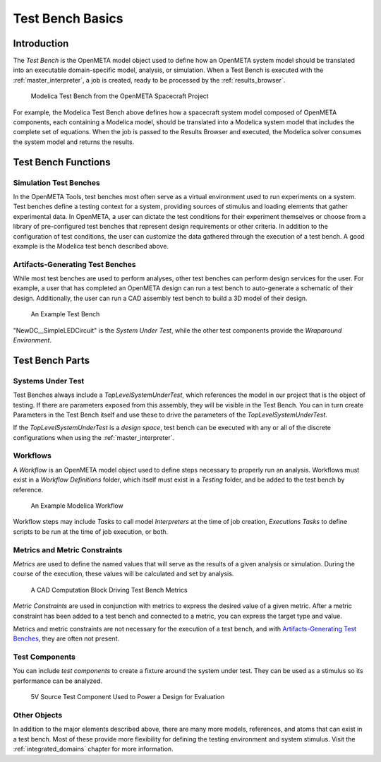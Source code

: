 .. _test_bench_basics:

Test Bench Basics
=================

Introduction
------------

The *Test Bench* is the OpenMETA model object used to define how an
OpenMETA system model should be translated into an executable
domain-specific model, analysis, or simulation.
When a Test Bench is executed with the :ref:`master_interpreter`, a job is
created, ready to be processed by the :ref:`results_browser`.

.. figure::  images/spacecraft_test_bench.png
   :alt: Modelica Test Bench from the OpenMETA Spacecraft Project

   Modelica Test Bench from the OpenMETA Spacecraft Project

For example, the Modelica Test Bench above defines how a spacecraft system model
composed of OpenMETA components, each containing a Modelica model, should be
translated into a Modelica system model that includes the complete set of
equations. When the job is passed to the Results Browser and executed, the
Modelica solver consumes the system model and returns the results.

Test Bench Functions
--------------------

Simulation Test Benches
~~~~~~~~~~~~~~~~~~~~~~~

In the OpenMETA Tools, test benches most often serve as a virtual environment
used to run experiments on a system. Test benches define a testing context for a
system, providing sources of stimulus and loading elements that gather
experimental data. In OpenMETA, a user can dictate the test conditions for their
experiment themselves or choose from a library of pre-configured test benches
that represent design requirements or other criteria. In addition to the
configuration of test conditions, the user can customize the data gathered
through the execution of a test bench. A good example is the Modelica test bench
described above.

Artifacts-Generating Test Benches
~~~~~~~~~~~~~~~~~~~~~~~~~~~~~~~~~

While most test benches are used to perform analyses, other test benches
can perform design services for the user. For example, a user that has
completed an OpenMETA design can run a test bench to auto-generate a
schematic of their design. Additionally, the user can run a CAD assembly
test bench to build a 3D model of their design.

.. figure:: images/01-04-example-test-bench.png
   :alt: example test bench

   An Example Test Bench

"NewDC\_\_SimpleLEDCircuit" is the *System Under Test*, while the other test
components provide the *Wraparound Environment*.

Test Bench Parts
----------------

Systems Under Test
~~~~~~~~~~~~~~~~~~

Test Benches always include a *TopLevelSystemUnderTest*, which references
the model in our project that is the object of testing. If there are
parameters exposed from this assembly, they will be visible in the Test
Bench. You can in turn create Parameters in the Test Bench itself and use
these to drive the parameters of the *TopLevelSystemUnderTest*.

If the *TopLevelSystemUnderTest* is a *design space*, test bench can be executed
with any or all of the discrete configurations when using the
:ref:`master_interpreter`.

.. _workflows:

Workflows
~~~~~~~~~

A *Workflow* is an OpenMETA model object used to define steps necessary to
properly run an analysis. Workflows must exist in a *Workflow Definitions*
folder, which itself must exist in a *Testing* folder, and be added to the test
bench by reference.

.. figure:: images/workflow.png
   :alt:

   An Example Modelica Workflow

Workflow steps may include *Tasks* to call model *Interpreters* at the time of
job creation, *Executions Tasks* to define scripts to be run at the time of job
execution, or both.

Metrics and Metric Constraints
~~~~~~~~~~~~~~~~~~~~~~~~~~~~~~

*Metrics* are used to define the named values that will serve as the results of
a given analysis or simulation. During the course of the execution, these
values will be calculated and set by analysis.

.. figure:: images/cad_computation_block.png
   :alt: A CAD Computation Block Driving Test Bench Metrics

   A CAD Computation Block Driving Test Bench Metrics

*Metric Constraints* are used in conjunction with metrics to express the desired
value of a given metric. After a metric constraint has been added to a test
bench and connected to a metric, you can express the target type and value.

.. image:: images/metric_constraint.png

Metrics and metric constraints are not necessary for the execution of a test
bench, and with `Artifacts-Generating Test Benches`_, they are often not
present.

Test Components
~~~~~~~~~~~~~~~

You can include *test components* to create a fixture around the system
under test. They can be used as a stimulus so its performance can be analyzed.

.. figure:: images/test_component.png
   :alt: 5V Source Test Component Used to Power a Design for Evaluation

   5V Source Test Component Used to Power a Design for Evaluation

Other Objects
~~~~~~~~~~~~~

In addition to the major elements described above, there are many more models,
references, and atoms that can exist in a test bench. Most of these provide
more flexibility for defining the testing environment and system stimulus.
Visit the :ref:`integrated_domains` chapter for more information.
